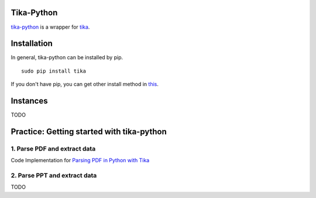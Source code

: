 
Tika-Python
=============

`tika-python <https://pypi.python.org/pypi/tika/1.8.8>`_ is a wrapper for
`tika <https://github.com/Rajen16/guides-notes/blob/master/docs/tika/tika_usage.rst>`_.


Installation
=============

In general, tika-python can be installed by pip.
::
  sudo pip install tika
  
If you don't have pip, you can get other install method in `this <https://github.com/chrismattmann/tika-python>`_.

Instances
============

TODO

Practice: Getting started with tika-python
==========================================

1. Parse PDF and extract data
------------------------------

Code Implementation for `Parsing PDF in Python with Tika <https://cbrownley.wordpress.com/2016/06/26/parsing-pdfs-in-python-with-tika/>`_ 

2. Parse PPT and extract data
------------------------------

TODO

